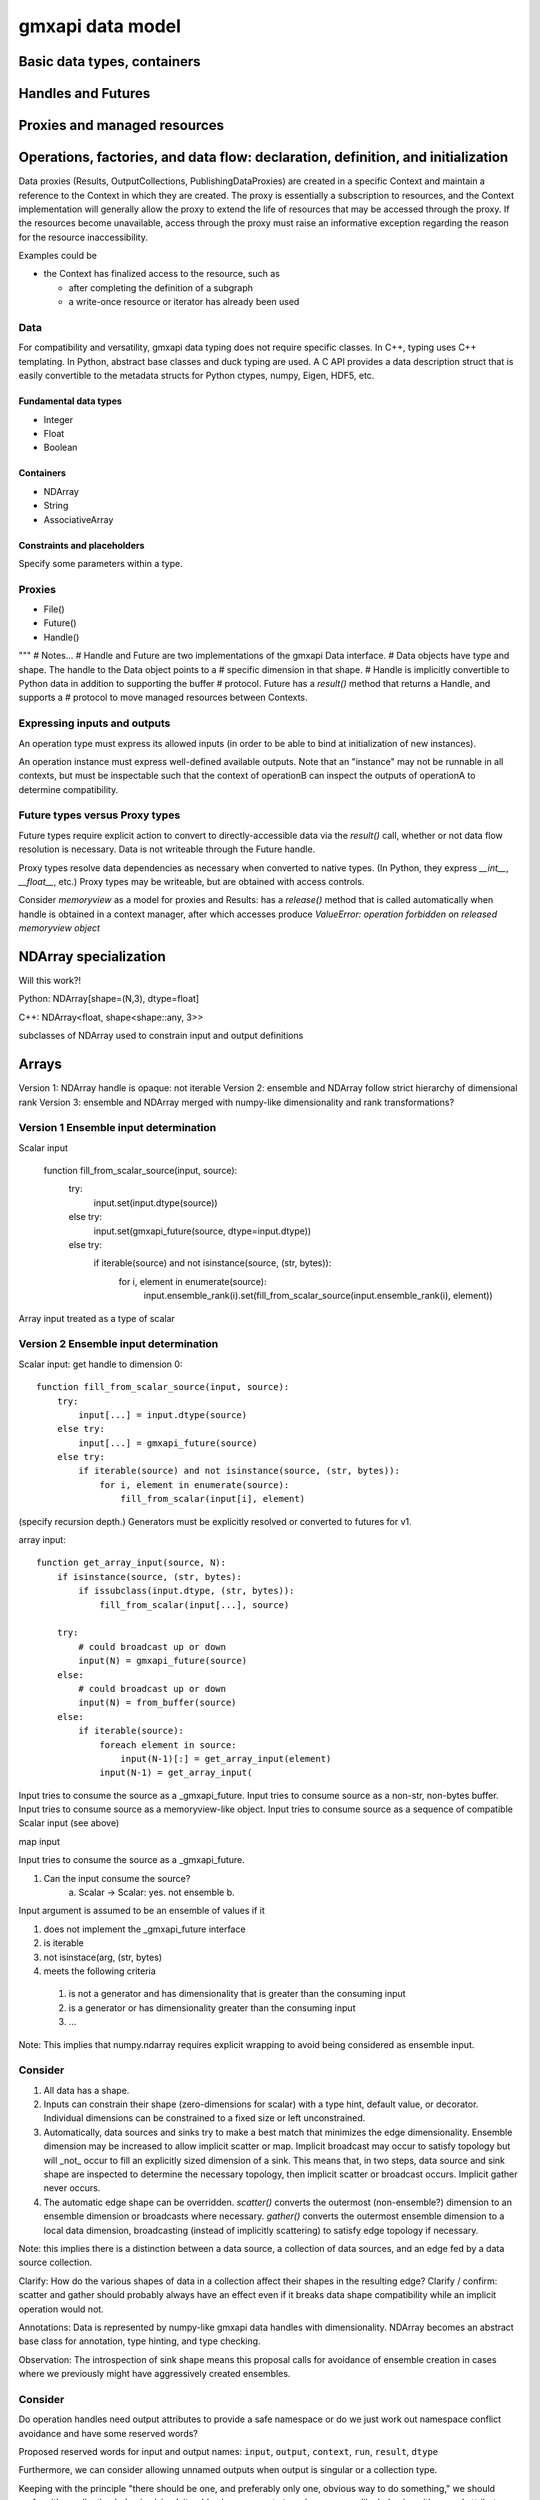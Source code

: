 =================
gmxapi data model
=================

Basic data types, containers
============================

Handles and Futures
===================

Proxies and managed resources
=============================

Operations, factories, and data flow: declaration, definition, and initialization
=================================================================================

Data proxies (Results, OutputCollections, PublishingDataProxies)
are created in a specific Context and maintain a reference
to the Context in which they are created.
The proxy is essentially a subscription to resources,
and the Context implementation will generally allow the
proxy to extend the life of resources that may be accessed
through the proxy. If the resources become unavailable,
access through the proxy must raise an informative exception
regarding the reason for the resource inaccessibility.


Examples could be

* the Context has finalized access to the resource, such as

  * after completing the definition of a subgraph
  * a write-once resource or iterator has already been used

Data
----

For compatibility and versatility, gmxapi data typing does not require specific
classes. In C++, typing uses C++ templating. In Python, abstract base classes
and duck typing are used. A C API provides a data description struct that is
easily convertible to the metadata structs for Python ctypes, numpy, Eigen, HDF5, etc.

Fundamental data types
~~~~~~~~~~~~~~~~~~~~~~

* Integer
* Float
* Boolean

Containers
~~~~~~~~~~

* NDArray
* String
* AssociativeArray

Constraints and placeholders
~~~~~~~~~~~~~~~~~~~~~~~~~~~~

Specify some parameters within a type.

Proxies
-------

* File()
* Future()
* Handle()

"""
# Notes...
# Handle and Future are two implementations of the gmxapi Data interface.
# Data objects have type and shape. The handle to the Data object points to a
# specific dimension in that shape.
# Handle is implicitly convertible to Python data in addition to supporting the buffer
# protocol. Future has a `result()` method that returns a Handle, and supports a
# protocol to move managed resources between Contexts.




Expressing inputs and outputs
-----------------------------

An operation type must express its allowed inputs (in order to be able to bind
at initialization of new instances).

An operation instance must express well-defined available outputs. Note that an
"instance" may not be runnable in all contexts, but must be inspectable such that
the context of operationB can inspect the outputs of operationA to determine
compatibility.

Future types versus Proxy types
-------------------------------

Future types require explicit action to convert to directly-accessible data via
the `result()` call, whether or not data flow resolution is necessary. Data is
not writeable through the Future handle.

Proxy types resolve data dependencies as necessary when converted to native types.
(In Python, they express `__int__`, `__float__`, etc.)
Proxy types may be writeable, but are obtained with access controls.

Consider `memoryview` as a model for proxies and Results: has a `release()`
method that is called automatically when handle is obtained in a context manager,
after which accesses produce
`ValueError: operation forbidden on released memoryview object`

NDArray specialization
======================

Will this work?!

Python: NDArray[shape=(N,3), dtype=float]

C++: NDArray<float, shape<shape::any, 3>>

subclasses of NDArray used to constrain input and output definitions

Arrays
======

Version 1: NDArray handle is opaque: not iterable
Version 2: ensemble and NDArray follow strict hierarchy of dimensional rank
Version 3: ensemble and NDArray merged with numpy-like dimensionality and rank transformations?

Version 1 Ensemble input determination
--------------------------------------

Scalar input

    function fill_from_scalar_source(input, source):
        try:
            input.set(input.dtype(source))
        else try:
            input.set(gmxapi_future(source, dtype=input.dtype))
        else try:
            if iterable(source) and not isinstance(source, (str, bytes)):
                for i, element in enumerate(source):
                    input.ensemble_rank(i).set(fill_from_scalar_source(input.ensemble_rank(i), element))

Array input treated as a type of scalar

Version 2 Ensemble input determination
--------------------------------------

Scalar input: get handle to dimension 0::

    function fill_from_scalar_source(input, source):
        try:
            input[...] = input.dtype(source)
        else try:
            input[...] = gmxapi_future(source)
        else try:
            if iterable(source) and not isinstance(source, (str, bytes)):
                for i, element in enumerate(source):
                    fill_from_scalar(input[i], element)

(specify recursion depth.)
Generators must be explicitly resolved or converted to futures for v1.

array input::

    function get_array_input(source, N):
        if isinstance(source, (str, bytes):
            if issubclass(input.dtype, (str, bytes)):
                fill_from_scalar(input[...], source)

        try:
            # could broadcast up or down
            input(N) = gmxapi_future(source)
        else:
            # could broadcast up or down
            input(N) = from_buffer(source)
        else:
            if iterable(source):
                foreach element in source:
                    input(N-1)[:] = get_array_input(element)
                input(N-1) = get_array_input(

Input tries to consume the source as a _gmxapi_future.
Input tries to consume source as a non-str, non-bytes buffer.
Input tries to consume source as a memoryview-like object.
Input tries to consume source as a sequence of compatible Scalar input (see above)

map input

Input tries to consume the source as a _gmxapi_future.


1. Can the input consume the source?
    a. Scalar -> Scalar: yes. not ensemble
    b.

Input argument is assumed to be an ensemble of values if it

1. does not implement the _gmxapi_future interface
2. is iterable
3. not isinstace(arg, (str, bytes)
4. meets the following criteria

  1. is not a generator and has dimensionality that is greater than the consuming input
  2. is a generator or has dimensionality greater than the consuming input
  3. ...

Note: This implies that numpy.ndarray requires explicit wrapping to avoid being
considered as ensemble input.

Consider
--------

1. All data has a shape.
2. Inputs can constrain their shape (zero-dimensions for scalar) with a type hint, default value, or decorator.
   Individual dimensions can be constrained to a fixed size or left unconstrained.
3. Automatically, data sources and sinks try to make a best match that minimizes the edge dimensionality.
   Ensemble dimension may be increased to allow implicit scatter or map. Implicit broadcast may occur to satisfy
   topology but will _not_ occur to fill an explicitly sized dimension of a sink. This means that, in two steps, data
   source and sink shape are inspected to determine the necessary topology, then implicit scatter or broadcast occurs.
   Implicit gather never occurs.
4. The automatic edge shape can be overridden. `scatter()` converts the outermost
   (non-ensemble?) dimension to an ensemble dimension or broadcasts where necessary.
   `gather()` converts the outermost
   ensemble dimension to a local data dimension, broadcasting (instead of implicitly scattering) to satisfy edge
   topology if necessary.

Note: this implies there is a distinction between a data source,
a collection of data sources, and an edge fed by a data source collection.

Clarify: How do the various shapes of data in a collection affect their shapes in the resulting edge?
Clarify / confirm: scatter and gather should probably always have an effect
even if it breaks data shape compatibility while an implicit operation would not.

Annotations: Data is represented by numpy-like gmxapi data handles with dimensionality.
NDArray becomes an abstract base class for annotation, type hinting, and type checking.

Observation: The introspection of sink shape means this proposal calls for
avoidance of ensemble creation in cases where we previously might have
aggressively created ensembles.

Consider
--------

Do operation handles need output attributes to provide a safe namespace or do
we just work out namespace conflict avoidance and have some reserved words?

Proposed reserved words for input and output names: ``input``, ``output``, ``context``, ``run``, ``result``, ``dtype``

Furthermore, we can consider allowing unnamed outputs when output is singular or a collection type.

Keeping with the principle
"there should be one, and preferably only one, obvious way to do something,"
we should prefer either collection behavior (sized, iterable...)
or aggregate type / namespace-like behavior with named attributes.
The latter is more like the statically-typed data ports we expect in C++ and is
friendly to tab-completion and object inspection,
but means that it is a little inconsistent to implement __getitem__.
However, it would seem fine to have member functions
that produce helpful views, such as ``outputs()``, ``inputs()``.

Operation implementation
------------------------

The implementation expresses its named inputs and their types. The framework
guarantees that the operation will be provided with input of the indicated type
and structure when called.

The framework considers input compatible if the input is a compatible type or
future of a compatible type, or if the input is an ensemble of compatible input.

In the Python implementation, the framework checks the expressed input type and
resolves the abstract base class / metaclass. To type-check input arguments, the
framework can perform the following checks.

1. If the input object has a `_gmxapi_future` attribute, the Data Future Protocol
   is used to confirm compatibility and bind. All gmxapi types can implement the
   Data Future Protocol.
2. If the input is Iterable and not a string or bytes

Note: need to warn users that `bytes` will be interpreted as utf-8 encoded strings,
and that if they want to provide binary data through the Python buffer interface,
they should not do so by subclassing `bytes`, or they should first wrap their `bytes`
derived object with `memoryview()` or `gmxapi.ndarray()`



Data Future protocol
--------------------


Result scenarios:

In (rough) order of increasing complexity:

 * stateless and reproducible locally: calculate when needed
 * stateful and reproducible locally: calculate as needed, but implementation
   needs to avoid resource contention, race conditions, reentrancy issues.
 * deferred: need to allow resource manager to provide data as it becomes available.

In the general case, then, the Result handle should

1. allow a consumer to register its interest in the result with its own resource
   manager and allow itself to be provided with the result when it is available.
2. Allow the holder of the Result handle to request the data immediately,
   with the understanding that the surrounding code is blocked on the request.

Note that in case (1), the holder of the handle may not use the facility,
especially if it will be using (2).


Questions:

 * Are the members of `output` statically specified?
 * Are the keys of a Map statically specified?
 * Is `output` a Map?

Answers:
Compiled code should be able to discover an output format. A Map may have different keys depending
on the work and user input, even when consumed or produced by compiled code. (A Map with statically
specified keys would be a schema, which will not be implemented for a while.) Therefore, `output`
is not a Map or a Result of Map type, but a ResultCollection or ResultCollectionDescriptor
(which may be the output version of the future schema implementation).


Notes on data compatibility
===========================

Avoid dependencies
------------------

The same C++ symbol can have different bindings in each extension module, so
don't rely on C++ typing through bindings. Need schema for PyCapsules.

Adding gmxapi compatible Python bindings should not require dependency on gmxapi
Python package. Compatibility through interfaces instead of inheritance.

